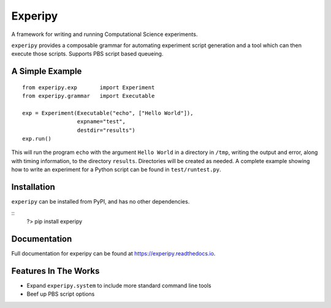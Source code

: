 ==========
 Experipy
==========

A framework for writing and running Computational Science experiments.

``experipy`` provides a composable grammar for automating experiment script generation and a tool which can then execute those scripts. Supports PBS script based queueing.

------------------
 A Simple Example
------------------

::

    from experipy.exp       import Experiment
    from experipy.grammar   import Executable

    exp = Experiment(Executable("echo", ["Hello World"]), 
                     expname="test", 
                     destdir="results")
    exp.run()

This will run the program ``echo`` with the argument ``Hello World`` in a directory in ``/tmp``, writing the output and error, along with timing information, to the directory ``results``. Directories will be created as needed. A complete example showing how to write an experiment for a Python script can be found in ``test/runtest.py``.

--------------
 Installation
--------------

``experipy`` can be installed from PyPI, and has no other dependencies.

::
    ?> pip install experipy
    
---------------
 Documentation
---------------

Full documentation for experipy can be found at https://experipy.readthedocs.io. 

-----------------------
 Features In The Works
-----------------------

- Expand ``experipy.system`` to include more standard command line tools

- Beef up PBS script options
